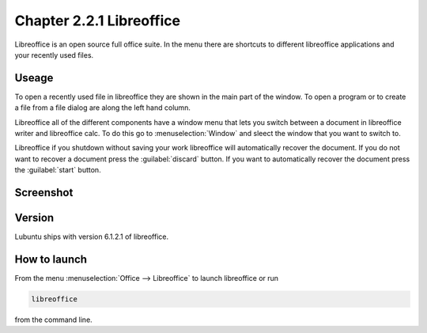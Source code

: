 Chapter 2.2.1 Libreoffice
=========================

Libreoffice is an open source full office suite. In the menu there are shortcuts to different libreoffice applications and your recently used files. 

Useage
------
To open a recently used file in libreoffice they are shown in the main part of the window. To open a program or to create a file from a file dialog are along the left hand column. 

Libreoffice all of the different components have a window menu that lets you switch between a document in libreoffice writer and libreoffice calc. To do this go to :menuselection:`Window` and sleect the window that you want to switch to. 

Libreoffice if you shutdown without saving your work libreoffice will automatically recover the document. If you do not want to recover a document press the :guilabel:`discard` button. If you want to automatically recover the document press the :guilabel:`start` button.

Screenshot
----------
.. image:: libreoffice.png

Version
-------
Lubuntu ships with version 6.1.2.1 of libreoffice.

How to launch
-------------
From the menu :menuselection:`Office --> Libreoffice` to launch libreoffice or run 

.. code::

   libreoffice 
   
from the command line. 
